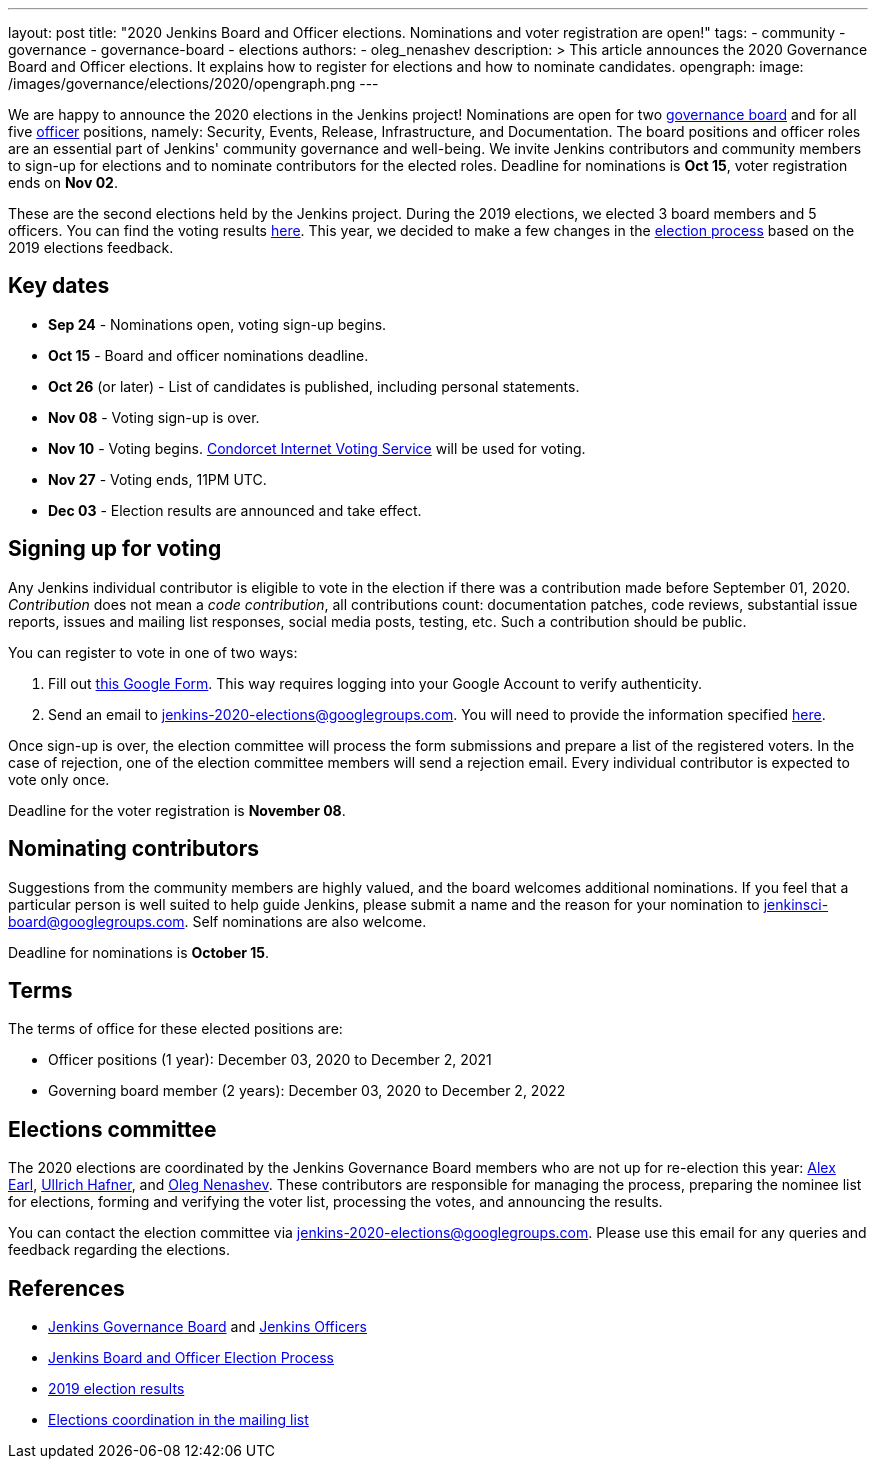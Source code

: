 ---
layout: post
title: "2020 Jenkins Board and Officer elections. Nominations and voter registration are open!"
tags:
- community
- governance
- governance-board
- elections
authors: 
- oleg_nenashev
description: >
  This article announces the 2020 Governance Board and Officer elections.
  It explains how to register for elections and how to nominate candidates.
opengraph:
  image: /images/governance/elections/2020/opengraph.png
---

We are happy to announce the 2020 elections in the Jenkins project!
Nominations are open for two link:/project/board[governance board] and for all five link:/project/team-leads/[officer] positions,
namely: Security, Events, Release, Infrastructure, and Documentation.
The board positions and officer roles are an essential part of Jenkins' community governance and well-being. 
We invite Jenkins contributors and community members to sign-up for elections and to nominate contributors for the elected roles.
Deadline for nominations is **Oct 15**, voter registration ends on **Nov 02**.

These are the second elections held by the Jenkins project.
During the 2019 elections, we elected 3 board members and 5 officers.
You can find the voting results link:/blog/2019/12/16/board-election-results/[here].
This year, we decided to make a few changes in the link:/project/board-election-process[election process] based on the 2019 elections feedback.

== Key dates

* **Sep 24** - Nominations open, voting sign-up begins.
* **Oct 15** - Board and officer nominations deadline.
* **Oct 26** (or later) - List of candidates is published, including personal statements.
* **Nov 08** - Voting sign-up is over.
* **Nov 10** - Voting begins. link:https://civs.cs.cornell.edu/[Condorcet Internet Voting Service] will be used for voting.
* **Nov 27** - Voting ends, 11PM UTC.
* **Dec 03** - Election results are announced and take effect.

== Signing up for voting

Any Jenkins individual contributor is eligible to vote in the election
if there was a contribution made before September 01, 2020.
_Contribution_ does not mean a _code contribution_,
all contributions count:
documentation patches,
code reviews,
substantial issue reports,
issues and mailing list responses,
social media posts,
testing,
etc.
Such a contribution should be public.

You can register to vote in one of two ways:

1. Fill out link:https://forms.gle/y3qDo8EM8iQnd3fY9[this Google Form].
   This way requires logging into your Google Account to verify authenticity.
2. Send an email to mailto:jenkins-2020-elections@googlegroups.com[jenkins-2020-elections@googlegroups.com].
   You will need to provide the information specified link:/project/board-election-process/#voter-sign-up-and-eligibility[here].

Once sign-up is over, the election committee will process the form submissions and prepare a list of the registered voters.
In the case of rejection, one of the election committee members will send a rejection email.
Every individual contributor is expected to vote only once.

Deadline for the voter registration is **November 08**.

== Nominating contributors

Suggestions from the community members are highly valued,
and the board welcomes additional nominations.
If you feel that a particular person is well suited to help guide Jenkins, please submit a name and the reason for your nomination to mailto:jenkinsci-board@googlegroups.com[jenkinsci-board@googlegroups.com].
Self nominations are also welcome.

Deadline for nominations is **October 15**.

== Terms

The terms of office for these elected positions are:

* Officer positions (1 year): December 03, 2020 to December 2, 2021
* Governing board member (2 years): December 03, 2020 to December 2, 2022

== Elections committee

The 2020 elections are coordinated by the Jenkins Governance Board members who are not up for re-election this year:
link:/blog/authors/slide_o_mix/[Alex Earl],
link:/blog/authors/uhafner/[Ullrich Hafner], and
link:/blog/authors/oleg_nenashev/[Oleg Nenashev].
These contributors are responsible for managing the process,
preparing the nominee list for elections,
forming and verifying the voter list,
processing the votes,
and announcing the results.

You can contact the election committee via mailto:jenkins-2020-elections@googlegroups.com[jenkins-2020-elections@googlegroups.com].
Please use this email for any queries and feedback regarding the elections.

== References

* link:/project/board[Jenkins Governance Board] and link:/project/team-leads/[Jenkins Officers]
* link:/project/board-election-process[Jenkins Board and Officer Election Process]
* link:/blog/2019/12/16/board-election-results/[2019 election results]
* link:https://groups.google.com/g/jenkinsci-dev/c/NQg-_xhrT-0[Elections coordination in the mailing list]

